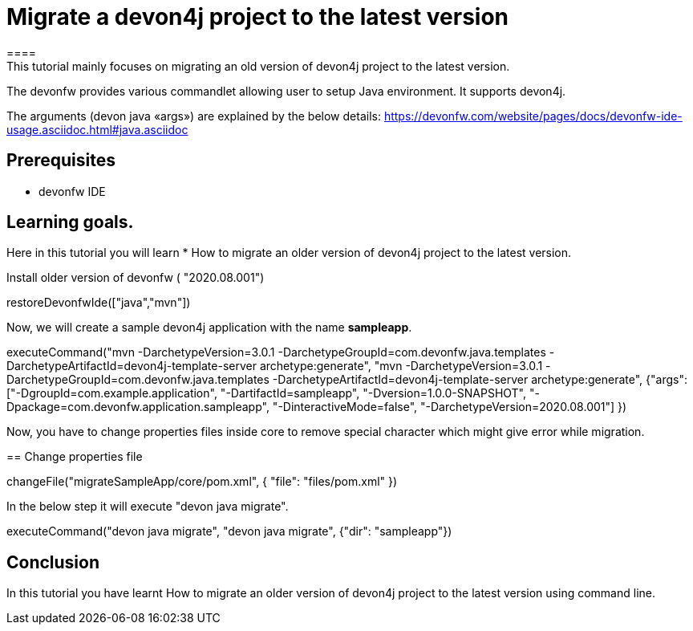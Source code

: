 = Migrate a devon4j project to the latest version
====
This tutorial mainly focuses on migrating an old version of devon4j project to the latest version.
The devonfw provides various commandlet allowing user to setup Java environment. It supports devon4j.

The arguments (devon java «args») are explained by the below details: 
https://devonfw.com/website/pages/docs/devonfw-ide-usage.asciidoc.html#java.asciidoc


## Prerequisites
* devonfw IDE

## Learning goals.
Here in this tutorial you will learn 
* How to migrate an older version of devon4j project to the latest version.

====


Install older version of devonfw ( "2020.08.001")
[step]
--
restoreDevonfwIde(["java","mvn"])
--

Now, we will create a sample devon4j application with the name *sampleapp*.
[step]
--
executeCommand("mvn -DarchetypeVersion=3.0.1 -DarchetypeGroupId=com.devonfw.java.templates -DarchetypeArtifactId=devon4j-template-server archetype:generate", "mvn -DarchetypeVersion=3.0.1 -DarchetypeGroupId=com.devonfw.java.templates -DarchetypeArtifactId=devon4j-template-server archetype:generate", {"args":["-DgroupId=com.example.application", "-DartifactId=sampleapp", "-Dversion=1.0.0-SNAPSHOT", "-Dpackage=com.devonfw.application.sampleapp", "-DinteractiveMode=false", "-DarchetypeVersion=2020.08.001"] })
--

Now, you have to change properties files inside core to remove special character which might give error while migration.
[step]
== Change properties file
--
changeFile("migrateSampleApp/core/pom.xml", { "file": "files/pom.xml" })
--

In the below step it will execute "devon java migrate".
[step]
--
executeCommand("devon java migrate", "devon java migrate", {"dir": "sampleapp"})
--


====
## Conclusion

In this tutorial you have learnt How to migrate an older version of devon4j project to the latest version using command line.

====
